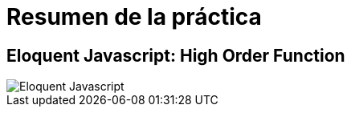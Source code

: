 
= Resumen de la práctica

== Eloquent Javascript: High Order Function

image::https://www.bennadel.com/resources/uploads/2011/eloquent_javascript_a_modern_introduction_to_programming_by_marijn_haverbeke.jpg[Eloquent Javascript]